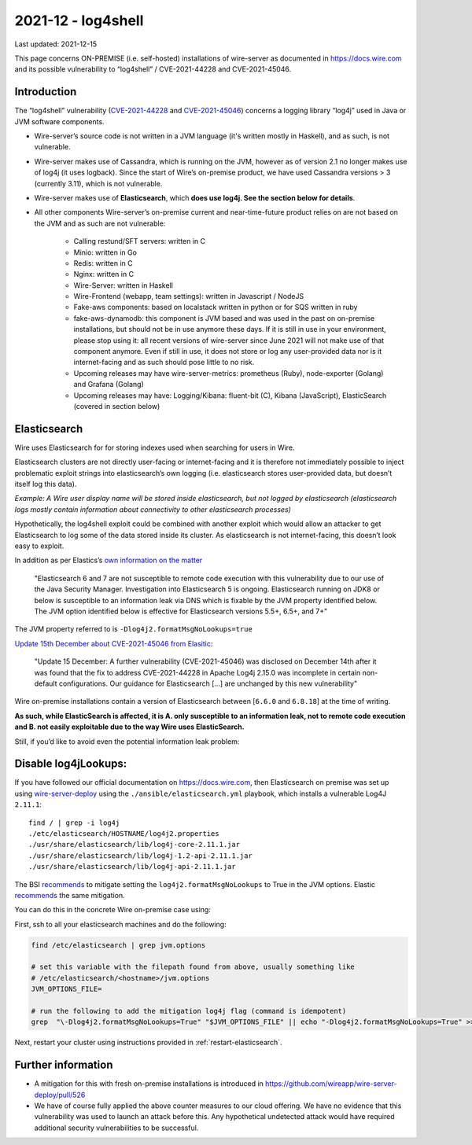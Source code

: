 2021-12 - log4shell
--------------------

Last updated: 2021-12-15

This page concerns ON-PREMISE (i.e. self-hosted) installations of wire-server as documented in https://docs.wire.com and its possible vulnerability to “log4shell” / CVE-2021-44228 and CVE-2021-45046.

Introduction
~~~~~~~~~~~~~

The “log4shell” vulnerability (`CVE-2021-44228 <https://www.cve.org/CVERecord?id=CVE-2021-44228>`__ and `CVE-2021-45046 <https://www.cve.org/CVERecord?id=CVE-2021-45046>`__) concerns a logging library “log4j” used in Java or JVM software components.

* Wire-server’s source code is not written in a JVM language (it's written mostly in Haskell), and as such, is not vulnerable.

* Wire-server makes use of Cassandra, which is running on the JVM, however as of version 2.1 no longer makes use of log4j (it uses logback). Since the start of Wire’s on-premise product, we have used Cassandra versions > 3 (currently 3.11), which is not vulnerable.

* Wire-server makes use of **Elasticsearch**, which **does use log4j. See the section below for details**.

* All other components Wire-server’s on-premise current and near-time-future product relies on are not based on the JVM and as such are not vulnerable:

    * Calling restund/SFT servers: written in C

    * Minio: written in Go

    * Redis: written in C

    * Nginx: written in C

    * Wire-Server: written in Haskell

    * Wire-Frontend (webapp, team settings): written in Javascript / NodeJS

    * Fake-aws components: based on localstack written in python or for SQS written in ruby

    * fake-aws-dynamodb: this component is JVM based and was used in the past on on-premise installations, but should not be in use anymore these days. If it is still in use in your environment, please stop using it: all recent versions of wire-server since June 2021 will not make use of that component anymore. Even if still in use, it does not store or log any user-provided data nor is it internet-facing and as such should pose little to no risk.

    * Upcoming releases may have wire-server-metrics: prometheus (Ruby), node-exporter (Golang) and Grafana (Golang)

    * Upcoming releases may have: Logging/Kibana: fluent-bit (C), Kibana (JavaScript), ElasticSearch (covered in section below)

Elasticsearch
~~~~~~~~~~~~~

Wire uses Elasticsearch for for storing indexes used when searching for users in Wire.

Elasticsearch clusters are not directly user-facing or internet-facing and it is therefore not immediately possible to inject problematic exploit strings into elasticsearch’s own logging (i.e. elasticsearch stores user-provided data, but doesn’t itself log this data).

*Example: A Wire user display name will be stored inside elasticsearch, but not logged by elasticsearch (elasticsearch logs mostly contain information about connectivity to other elasticsearch processes)*

Hypothetically, the log4shell exploit could be combined with another exploit which would allow an attacker to get Elasticsearch to log some of the data stored inside its cluster. As elasticsearch is not internet-facing, this doesn’t look easy to exploit.

In addition as per Elastics’s `own information on the matter <https://discuss.elastic.co/t/apache-log4j2-remote-code-execution-rce-vulnerability-cve-2021-44228-esa-2021-31/291476>`__

    "Elasticsearch 6 and 7 are not susceptible to remote code execution with this vulnerability due to our use of the Java Security Manager. Investigation into Elasticsearch 5 is ongoing. Elasticsearch running on JDK8 or below is susceptible to an information leak via DNS which is fixable by the JVM property identified below. The JVM option identified below is effective for Elasticsearch versions 5.5+, 6.5+, and 7+"

The JVM property referred to is  ``-Dlog4j2.formatMsgNoLookups=true``

`Update 15th December about CVE-2021-45046 from Elasitic <https://discuss.elastic.co/t/apache-log4j2-remote-code-execution-rce-vulnerability-cve-2021-44228-esa-2021-31/291476>`__:

    "Update 15 December: A further vulnerability (CVE-2021-45046) was disclosed on December 14th after it was found that the fix to address CVE-2021-44228 in Apache Log4j 2.15.0 was incomplete in certain non-default configurations. Our guidance for Elasticsearch [...] are unchanged by this new vulnerability"

Wire on-premise installations contain a version of Elasticsearch between [``6.6.0`` and ``6.8.18``] at the time of writing.

**As such, while ElasticSearch is affected, it is A. only susceptible to an information leak, not to remote code execution and B. not easily exploitable due to the way Wire uses ElasticSearch.**

Still, if you’d like to avoid even the potential information leak problem:

Disable log4jLookups:
~~~~~~~~~~~~~~~~~~~~~

If you have followed our official documentation on `<https://docs.wire.com>`__, then Elasticsearch on premise was set up using `wire-server-deploy <https://github.com/wireapp/wire-server-deploy>`__  using the ``./ansible/elasticsearch.yml`` playbook, which installs a vulnerable Log4J ``2.11.1``::

    find / | grep -i log4j
    ./etc/elasticsearch/HOSTNAME/log4j2.properties
    ./usr/share/elasticsearch/lib/log4j-core-2.11.1.jar
    ./usr/share/elasticsearch/lib/log4j-1.2-api-2.11.1.jar
    ./usr/share/elasticsearch/lib/log4j-api-2.11.1.jar

The BSI `recommends <https://www.bsi.bund.de/SharedDocs/Cybersicherheitswarnungen/DE/2021/2021-549032-10F2.pdf?__blob=publicationFile&v=3>`__ to mitigate setting the ``log4j2.formatMsgNoLookups`` to True in the JVM options. Elastic `recommends <https://discuss.elastic.co/t/apache-log4j2-remote-code-execution-rce-vulnerability-cve-2021-44228-esa-2021-31/291476>`__ the same mitigation.

You can do this in the concrete Wire on-premise case using:

First, ssh to all your elasticsearch machines and do the following:

.. code:: shell

    find /etc/elasticsearch | grep jvm.options

    # set this variable with the filepath found from above, usually something like
    # /etc/elasticsearch/<hostname>/jvm.options
    JVM_OPTIONS_FILE=

    # run the following to add the mitigation log4j flag (command is idempotent)
    grep  "\-Dlog4j2.formatMsgNoLookups=True" "$JVM_OPTIONS_FILE" || echo "-Dlog4j2.formatMsgNoLookups=True" >> "$JVM_OPTIONS_FILE"

Next, restart your cluster using instructions provided in :ref:`restart-elasticsearch`.

Further information
~~~~~~~~~~~~~~~~~~~

* A mitigation for this with fresh on-premise installations is introduced in `<https://github.com/wireapp/wire-server-deploy/pull/526>`__

* We have of course fully applied the above counter measures to our cloud offering. We have no evidence that this vulnerability was used to launch an attack before this. Any hypothetical undetected attack would have required additional security vulnerabilities to be successful.
